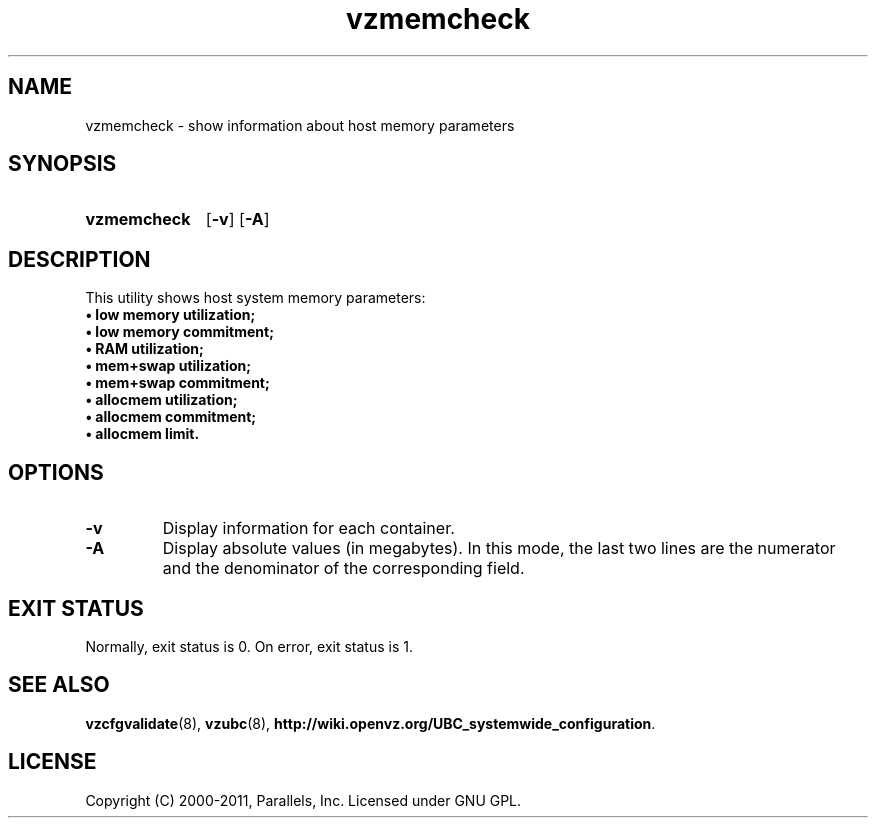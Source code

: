 .TH vzmemcheck 8 "6 Jun 2011" "OpenVZ" "Containers"
.SH NAME
vzmemcheck \- show information about host memory parameters
.SH SYNOPSIS
.SY vzmemcheck
.OP -v
.OP -A
.YS
.SH DESCRIPTION
This utility shows host system memory parameters:
.nf
.B \(bu low memory utilization;
.B \(bu low memory commitment;
.B \(bu RAM utilization;
.B \(bu mem+swap utilization;
.B \(bu mem+swap commitment;
.B \(bu allocmem utilization;
.B \(bu allocmem commitment;
.B \(bu allocmem limit.
.fi
.SH OPTIONS
.TP
.B -v
Display information for each container.
.TP
.B -A
Display absolute values (in megabytes). In this mode, the last
two lines are the numerator and the denominator of the corresponding
field.
.SH EXIT STATUS
Normally, exit status is 0. On error, exit status is 1.
.SH SEE ALSO
.BR vzcfgvalidate (8),
.BR vzubc (8),
.BR http://wiki.openvz.org/UBC_systemwide_configuration .
.SH LICENSE
Copyright (C) 2000-2011, Parallels, Inc. Licensed under GNU GPL.
